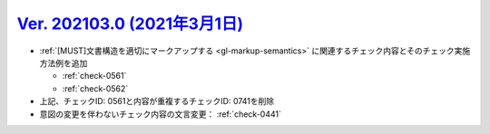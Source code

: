.. _ver-202103-0:

*********************************************************************************************
`Ver. 202103.0 (2021年3月1日) <https://github.com/freee/a11y-guidelines/releases/202103.0>`__
*********************************************************************************************

*  :ref:`[MUST]文書構造を適切にマークアップする <gl-markup-semantics>` に関連するチェック内容とそのチェック実施方法例を追加

   *  :ref:`check-0561`
   *  :ref:`check-0562`

*  上記、チェックID: 0561と内容が重複するチェックID: 0741を削除
*  意図の変更を伴わないチェック内容の文言変更： :ref:`check-0441`
